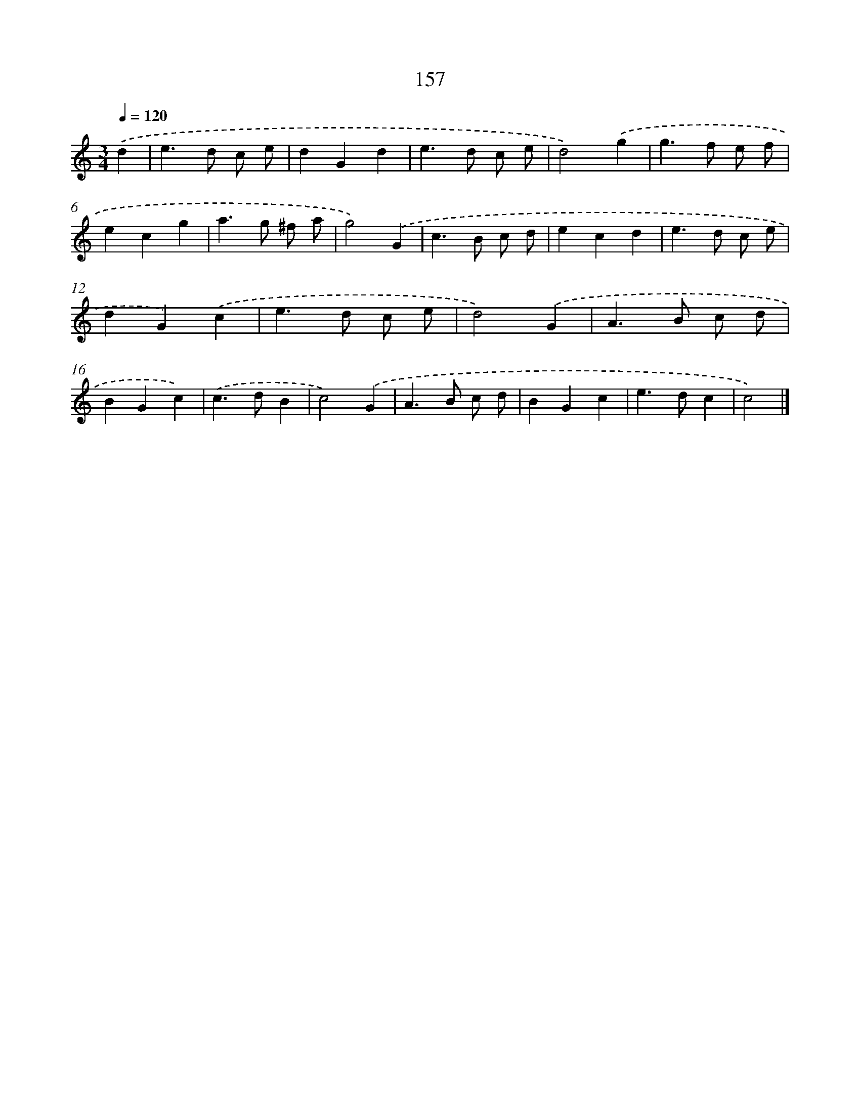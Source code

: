X: 11560
T: 157
%%abc-version 2.0
%%abcx-abcm2ps-target-version 5.9.1 (29 Sep 2008)
%%abc-creator hum2abc beta
%%abcx-conversion-date 2018/11/01 14:37:16
%%humdrum-veritas 275136248
%%humdrum-veritas-data 4044897261
%%continueall 1
%%barnumbers 0
L: 1/4
M: 3/4
Q: 1/4=120
K: C clef=treble
.('d [I:setbarnb 1]|
e>d c/ e/ |
dGd |
e>d c/ e/ |
d2).('g |
g>f e/ f/ |
ecg |
a>g ^f/ a/ |
g2).('G |
c>B c/ d/ |
ecd |
e>d c/ e/ |
dG).('c |
e>d c/ e/ |
d2).('G |
A>B c/ d/ |
BGc) |
.('c>dB |
c2).('G |
A>B c/ d/ |
BGc |
e>dc |
c2) |]
